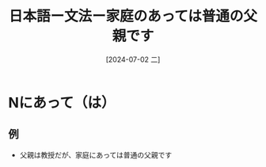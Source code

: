 :PROPERTIES:
:ID:       95cc5d03-da88-4920-a18c-d8cc0e258b61
:END:
#+title: 日本語ー文法ー家庭のあっては普通の父親です
#+filetags: :日本語:
#+date: [2024-07-02 二]
#+last_modified: [2024-07-05 五 23:22]

* Nにあって（は）
** 例
- 父親は教授だが、家庭にあっては普通の父親です
